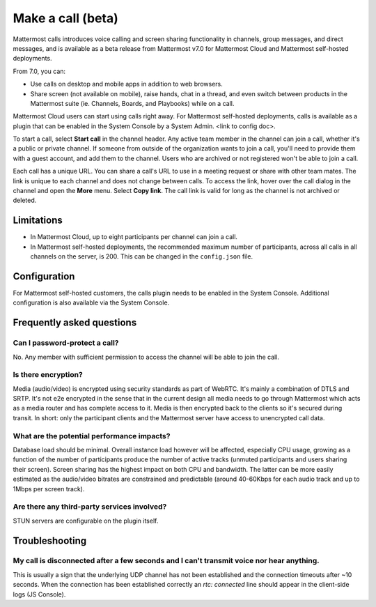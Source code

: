 Make a call (beta)
==================

|enterprise| |cloud| |self-hosted|

.. |enterprise| image:: ../images/enterprise-badge.png
  :scale: 30
  :target: https://mattermost.com/pricing
  :alt: Available in the Mattermost Enterprise subscription plan.

.. |cloud| image:: ../images/cloud-badge.png
  :scale: 30
  :target: https://mattermost.com/download
  :alt: Available for Mattermost Cloud deployments.

.. |self-hosted| image:: ../images/self-hosted-badge.png
  :scale: 30
  :target: https://mattermost.com/deploy
  :alt: Available for Mattermost Self-Hosted deployments.
  
Mattermost calls introduces voice calling and screen sharing functionality in channels, group messages, and direct messages, and is available as a beta release from Mattermost v7.0 for Mattermost Cloud and Mattermost self-hosted deployments.

From 7.0, you can:

- Use calls on desktop and mobile apps in addition to web browsers.
- Share screen (not available on mobile), raise hands, chat in a thread, and even switch between products in the Mattermost suite (ie. Channels, Boards, and Playbooks) while on a call.

Mattermost Cloud users can start using calls right away. For Mattermost self-hosted deployments, calls is available as a plugin that can be enabled in the System Console by a System Admin. <link to config doc>.

To start a call, select **Start call** in the channel header. Any active team member in the channel can join a call, whether it's a public or private channel. If someone from outside of the organization wants to join a call, you'll need to provide them with a guest account, and add them to the channel. Users who are archived or not registered won't be able to join a call.

Each call has a unique URL. You can share a call's URL to use in a meeting request or share with other team mates. The link is unique to each channel and does not change between calls. To access the link, hover over the call dialog in the channel and open the **More** menu. Select **Copy link**. The call link is valid for long as the channel is not archived or deleted.

Limitations
-----------

- In Mattermost Cloud, up to eight participants per channel can join a call.
- In Mattermost self-hosted deployments, the recommended maximum number of participants, across all calls in all channels on the server, is 200. This can be changed in the ``config.json`` file.

Configuration
-------------

For Mattermost self-hosted customers, the calls plugin needs to be enabled in the System Console. Additional configuration is also available via the System Console.

Frequently asked questions
--------------------------

Can I password-protect a call?
~~~~~~~~~~~~~~~~~~~~~~~~~~~~~~

No. Any member with sufficient permission to access the channel will be able to join the call.

Is there encryption?
~~~~~~~~~~~~~~~~~~~~

Media (audio/video) is encrypted using security standards as part of WebRTC. It's mainly a combination of DTLS and SRTP. It's not e2e encrypted in the sense that in the current design all media needs to go through Mattermost which acts as a media router and has complete access to it. Media is then encrypted back to the clients so it's secured during transit. In short: only the participant clients and the Mattermost server have access to unencrypted call data.

What are the potential performance impacts?
~~~~~~~~~~~~~~~~~~~~~~~~~~~~~~~~~~~~~~~~~~~

Database load should be minimal. Overall instance load however will be affected, especially CPU usage, growing as a function of the number of participants produce the number of active tracks (unmuted participants and users sharing their screen). Screen sharing has the highest impact on both CPU and bandwidth. The latter can be more easily estimated as the audio/video bitrates are constrained and predictable (around 40-60Kbps for each audio track and up to 1Mbps per screen track).

Are there any third-party services involved?
~~~~~~~~~~~~~~~~~~~~~~~~~~~~~~~~~~~~~~~~~~~~

STUN servers are configurable on the plugin itself.

Troubleshooting
---------------

My call is disconnected after a few seconds and I can't transmit voice nor hear anything.
~~~~~~~~~~~~~~~~~~~~~~~~~~~~~~~~~~~~~~~~~~~~~~~~~~~~~~~~~~~~~~~~~~~~~~~~~~~~~~~~~~~~~~~~~

This is usually a sign that the underlying UDP channel has not been established and the connection timeouts after ~10 seconds. When the connection has been established correctly an `rtc: connected` line should appear in the client-side logs (JS Console).

